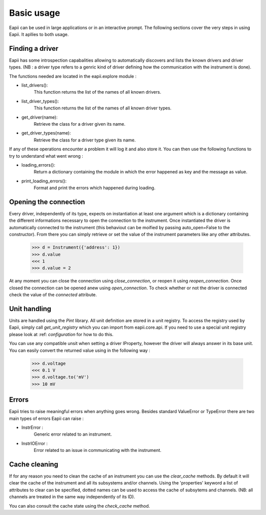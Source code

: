 .. _basic_usage:

===========
Basic usage
===========

Eapii can be used in large applications or in an interactive prompt. The
following sections cover the very steps in using Eapii. It apllies to both
usage.


Finding a driver
----------------

Eapii has some introspection capabalities allowing to automatically discovers
and lists the known drivers and driver types. (NB : a driver type refers to
a genric kind of driver defining how the communication with the instrument is
done).

The functions needed are located in the eapii.explore module :

- list_drivers():
    This function returns the list of the names of all known drivers.

- list_driver_types():
    This function returns the list of the names of all known driver types.

- get_driver(name):
    Retrieve the class for a driver given its name.

- get_driver_types(name):
    Retrieve the class for a driver type given its name.

If any of these operations encounter a problem it will log it and also store
it. You can then use the following functions to try to understand what went
wrong :

- loading_errors():
    Return a dictionary containing the module in which the error happened as
    key and the message as value.

- print_loading_errors():
    Format and print the errors which happened during loading.

Opening the connection
----------------------

Every driver, independently of its type, expects on instantiation at least one
argument which is a dictionary containing the different informations necessary
to open the connection to the instrument. Once instantiated the driver is
automatically connected to the instrument (this behaviout can be moified by
passing auto_open=False to the constructor). From there you can simply retrieve
or set the value of the instrument parameters like any other attributes.

    >>> d = Instrument({'address': 1})
    >>> d.value
    <<< 1
    >>> d.value = 2

At any moment you can close the connection using `close_connection`, or reopen
it using `reopen_connection`. Once closed the connection can be opened anew
using `open_connection`. To check whether or not the driver is connected check
the value of the `connected` attribute.


Unit handling
-------------

Units are handled using the `Pint` library. All unit definition are stored in
a unit registry. To access the registry used by Eapii, simply call
`get_unit_registry` which you can import from eapii.core.api. If you need to
use a special unit registry please look at :ref: `configuration` for how to do
this.

You can use any compatible unsit when setting a driver IProperty, however the
driver will always answer in its base unit. You can easily convert the returned
value using in the following way :

    >>> d.voltage
    <<< 0.1 V
    >>> d.voltage.to('mV')
    >>> 10 mV

.. _Pint: http://pint.readthedocs.org/en

Errors
------

Eapii tries to raise meaningful errors when anything goes wrong. Besides
standard ValueError or TypeError there are two main types of errors Eapii can
raise :

- InstrError :
    Generic error related to an instrument.

- InstrIOError :
    Error related to an issue in communicating with the instrument.


Cache cleaning
--------------

If for any reason you need to clean the cache of an instrument you can use
the `clear_cache` methods. By default it will clear the cache of the instrument
and all its subsystems and/or channels. Using the 'properties' keyword a list
of attributes to clear can be specified, dotted names can be used to access the
cache of subsytems and channels. (NB: all channels are treated in the same way
independently of its ID).

You can also consult the cache state using the `check_cache` method.
